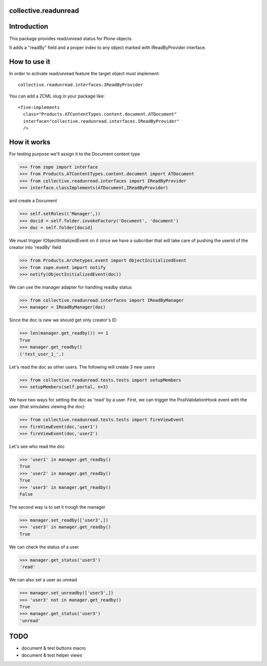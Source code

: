 collective.readunread
=====================

Introduction
============

This package provides read/unread status for Plone objects.

It adds a "readBy" field and a proper index to any object marked with IReadByProvider interface.


How to use it
=============

In order to activate read/unread feature the target object must implement::

    collective.readunread.interfaces.IReadByProvider


You can add a ZCML slug in your package like::

    <five:implements
      class="Products.ATContentTypes.content.document.ATDocument"
      interface="collective.readunread.interfaces.IReadByProvider"
      />


How it works
============

For testing purpose we'll assign it to the Document content type

>>> from zope import interface
>>> from Products.ATContentTypes.content.document import ATDocument
>>> from collective.readunread.interfaces import IReadByProvider
>>> interface.classImplements(ATDocument,IReadByProvider)

and create a Document

>>> self.setRoles(('Manager',))
>>> docid = self.folder.invokeFactory('Document', 'document')
>>> doc = self.folder[docid]

We must trigger IObjectInitializedEvent on it since we have a subcriber that
will take care of pushing the userid of the creator into 'readBy' field

>>> from Products.Archetypes.event import ObjectInitializedEvent
>>> from zope.event import notify
>>> notify(ObjectInitializedEvent(doc))

We can use the manager adapter for handling readby status

>>> from collective.readunread.interfaces import IReadByManager
>>> manager = IReadByManager(doc)

Since the doc is new we should get only creator's ID

>>> len(manager.get_readby()) == 1
True
>>> manager.get_readby()
('test_user_1_',)

Let's read the doc as other users. The following will create 3 new users

>>> from collective.readunread.tests.tests import setupMembers
>>> setupMembers(self.portal, n=3)

We have two ways for setting the doc as 'read' by a user. First, we can trigger
the PostValidationHook event with the user (that simulates viewing the doc)

>>> from collective.readunread.tests.tests import fireViewEvent
>>> fireViewEvent(doc,'user1')
>>> fireViewEvent(doc,'user2')

Let's see who read the doc

>>> 'user1' in manager.get_readby()
True
>>> 'user2' in manager.get_readby()
True
>>> 'user3' in manager.get_readby()
False

The second way is to set it trough the manager

>>> manager.set_readby(['user3',])
>>> 'user3' in manager.get_readby()
True

We can check the status of a user

>>> manager.get_status('user3')
'read'

We can also set a user as unread

>>> manager.set_unreadby(['user3',])
>>> 'user3' not in manager.get_readby()
True
>>> manager.get_status('user3')
'unread'


TODO
====

- document & test buttons macro
- document & test helper views